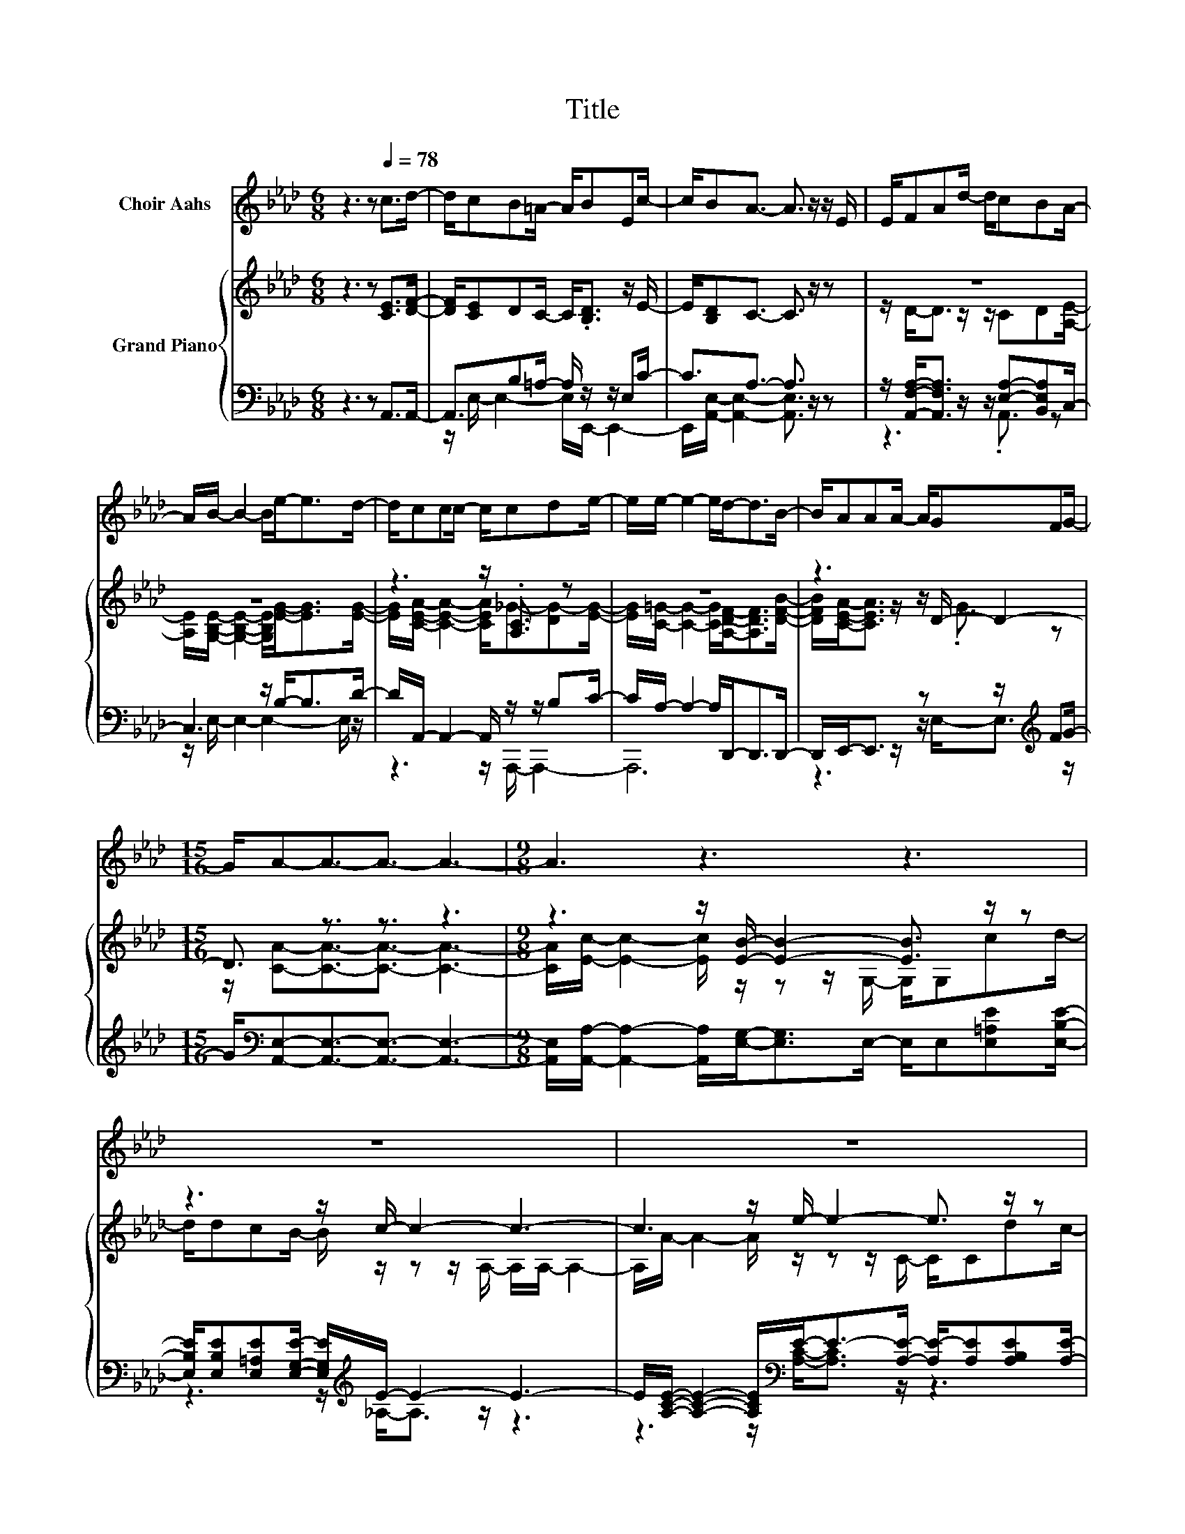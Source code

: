 X:1
T:Title
%%score 1 { ( 2 5 ) | ( 3 4 ) }
L:1/8
M:6/8
K:Ab
V:1 treble nm="Choir Aahs"
V:2 treble nm="Grand Piano"
V:5 treble 
V:3 bass 
V:4 bass 
V:1
 z3 z[Q:1/4=78] c>d- | d/cB=A/- A/BEc/- | c/BA3/2- A3/2 z/ z/ E/ | E/FAd/- d/cBA/- | %4
 A/B/- B2- B/e-<ed/- | d/ccc/- c/cde/- | e/e/- e2- e/d-<dB/- | B/AAA/- A/GFG/- | %8
[M:15/16] G/A-A3/2-A3/2- A3- |[M:9/8] A3 z3 z3 | z9 | z9 | z9 | z9 | z9 | z9 |[M:2/4] z4 | z4 |] %18
V:2
 z3 z [CE]>[DF]- | [DF]/[CE]DC/- C<.[B,D] z/ E/- | E/[B,D]C3/2- C3/2 z/ z | z6 | z6 | %5
 z3 z/ .[A,C]3/2 z | z6 | z3 z/ D/- D2- |[M:15/16] D3/2 z3/2 z3/2 z3 | %9
[M:9/8] z3 z/ [EB]/- [EB]2- [EB]3/2 z/ z | z3 z/ c/- c2- c3- | c3 z/ e/- e2- e3/2 z/ z | %12
 z3 z/ [EB]/- [EB]2- [EB]3- | [EB]/E/- E2- E/[CA]/- [CA]2- [CA]3/2 z/ z | %14
 z3 z/ [Fd]/- [Fd]2- [Fd]3- | [Fd]3 z/[K:bass] [CE]/- [CE]2- [CE]3/2[K:treble] z/ z |[M:2/4] z4 | %17
 z4 |] %18
V:3
 z3 z A,,>A,,- | A,,3/2B,=A,/- A,/ z/ z/ E,C/- | C3/2A,3/2- A,3/2 z/ z | %3
 z/ [A,,F,A,]-<[A,,F,A,] z/ z/ [E,A,]-[B,,E,A,]C,/- | C,3 z/ B,-<B,D/- | %5
 D/A,,/- A,,2- A,,/ z/ z/ B,C/- | C/A,/- A,2- A,/D,,-<D,,D,,/- | %7
 D,,/E,,-<E,, z/ z z/[K:treble] FG/- | %8
[M:15/16] G/[K:bass][A,,E,]-[A,,E,]3/2-[A,,E,]3/2- [A,,E,]3- | %9
[M:9/8] [A,,E,]/[A,,A,]/- [A,,A,]2- [A,,A,]/[E,G,]-<[E,G,]E,/- E,/E,[E,=A,E][E,B,E]/- | %10
 [E,B,E]/[E,B,E][E,=A,E][E,G,E]/- [E,G,E]/[K:treble]E/- E2- E3- | %11
 E/[A,CE]/- [A,CE]2- [A,CE]/[K:bass]E-<E-[A,E]/- [A,E-]/[A,E][A,B,E][A,E]/- | %12
 [A,E]/[A,,A,][B,,G,][C,A,]/- [C,A,]/[E,G,]-<[E,G,]E,/- E,/E,/- E,2- | %13
 E,/[E,G,]/- [E,G,]2- [E,G,]/[A,,A,]-<[A,,A,]A,,/- A,,/A,,[A,,E,][A,,E,]/- | %14
 [A,,E,]/[A,,A,][A,,A,][A,,A,]/- [A,,A,]/[D,A,]-<[D,A,]D,/- D,/D,/- D,2- | %15
 D,/D,/- D,2- D,/E,-<E,E,/- E,/E,[E,A,C][E,A,C]/- | %16
[M:2/4] [E,A,C]/[E,G,D][E,B,D]/- [E,B,D]/[E,G,D][A,,A,]/- | [A,,A,]4 |] %18
V:4
 x6 | z/ E,/- E,2- E,/E,,/- E,,2- | E,,/[A,,E,]/- [A,,E,]2- [A,,E,]3/2 z/ z | z3 z/ .A,,3/2 z | %4
 z/ E,/- E,2- E,2- E,/ z/ | z3 z/ A,,,/- A,,,2- | A,,,6 | z3 z/ E,-<E,[K:treble] z/ | %8
[M:15/16] x/[K:bass] x7 |[M:9/8] x9 | z3 z/[K:treble] _A,-<A, z/ z3 | %11
 z3 z/[K:bass] [A,C]-<[A,C] z/ z3 | x9 | x9 | x9 | x9 |[M:2/4] x4 | x4 |] %18
V:5
 x6 | x6 | x6 | z/ D-<D z/ z/ CD[A,E]/- | [A,E]/[G,B,E]/- [G,B,E]2- [G,B,E]/[EG]-<[EG][EG]/- | %5
 [EG]/[CEA]/- [CEA]2- [CEA]/_G-[DG-][EG]/- | [EG]/[C=G]/- [CG]2- [CG]/[A,DF]-<[A,DF][DFB]/- | %7
 [DFB]/[CEA]-<[CEA] z/ z/ .G3/2 z |[M:15/16] z/ [CA]-[CA]3/2-[CA]3/2- [CA]3- | %9
[M:9/8] [CA]/[Ec]/- [Ec]2- [Ec]/ z/ z z/ G,/- G,/G,cd/- | d/dcB/- B/ z/ z z/ A,/- A,/A,/- A,2- | %11
 A,/A/- A2- A/ z/ z z/ C/- C/Cdc/- | c/[Ec][EB][EA]/- [EA]/ z/ z z/ G,/- G,/G,/- G,2- | %13
 G,2 z/ D/- D/ z/ z z/ E,/- E,/E,[CA][CA]/- | %14
 [CA]/[Ec][EB][_Gc]/- [Gc]/ z/ z z/ A,/- A,/A,/- A,2- | %15
 A,/[A,DF]/- [A,DF]2- [A,DF]/[K:bass]A,-<A,A,/- A,/A,[K:treble]EE/- |[M:2/4] E/EG/- G/B[CA]/- | %17
 [CA]4 |] %18

